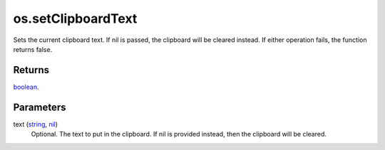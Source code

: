 os.setClipboardText
====================================================================================================

Sets the current clipboard text. If nil is passed, the clipboard will be cleared instead. If either operation fails, the function returns false.

Returns
----------------------------------------------------------------------------------------------------

`boolean`_.

Parameters
----------------------------------------------------------------------------------------------------

text (`string`_, `nil`_)
    Optional. The text to put in the clipboard. If nil is provided instead, then the clipboard will be cleared.

.. _`boolean`: ../../../lua/type/boolean.html
.. _`string`: ../../../lua/type/string.html
.. _`nil`: ../../../lua/type/nil.html
